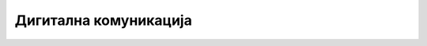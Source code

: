 Дигитална комуникација
======================

.. infonote::

 .. image:: ../../_images/robot21.png
    :height: 100
    :align: left

 |

 |

